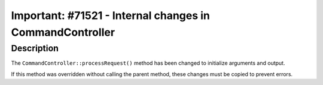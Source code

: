 =========================================================
Important: #71521 - Internal changes in CommandController
=========================================================

Description
===========

The ``CommandController::processRequest()`` method has been changed to initialize arguments and output.

If this method was overridden without calling the parent method, these changes must be copied to prevent errors.
